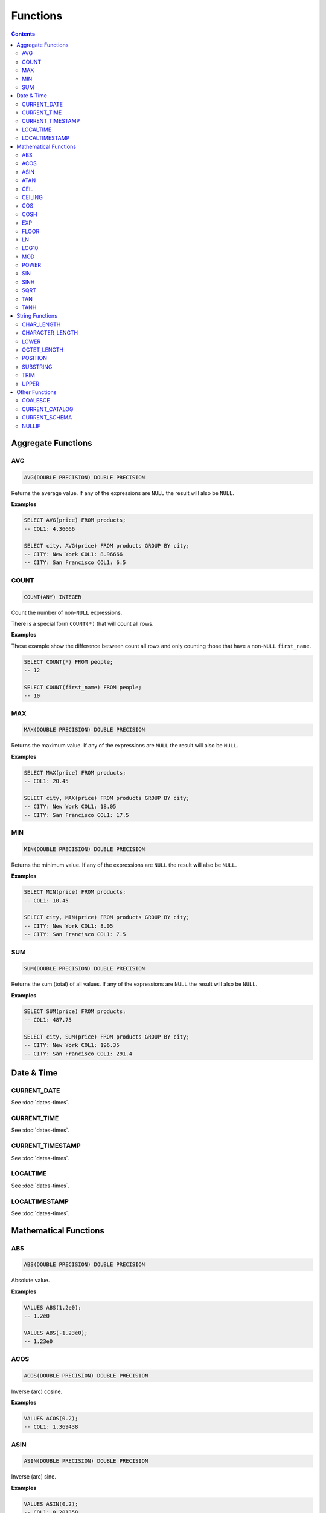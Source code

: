 Functions
=========

.. contents::

Aggregate Functions
-------------------

AVG
^^^

.. code-block:: sql

   AVG(DOUBLE PRECISION) DOUBLE PRECISION

Returns the average value. If any of the expressions are ``NULL`` the result
will also be ``NULL``.

**Examples**

.. code-block:: sql

  SELECT AVG(price) FROM products;
  -- COL1: 4.36666
  
  SELECT city, AVG(price) FROM products GROUP BY city;
  -- CITY: New York COL1: 8.96666
  -- CITY: San Francisco COL1: 6.5

COUNT
^^^^^

.. code-block:: sql

   COUNT(ANY) INTEGER

Count the number of non-``NULL`` expressions.

There is a special form ``COUNT(*)`` that will count all rows.

**Examples**

These example show the difference between count all rows and only counting those
that have a non-``NULL`` ``first_name``.

.. code-block:: sql

  SELECT COUNT(*) FROM people;
  -- 12
  
  SELECT COUNT(first_name) FROM people;
  -- 10

MAX
^^^

.. code-block:: sql

   MAX(DOUBLE PRECISION) DOUBLE PRECISION

Returns the maximum value. If any of the expressions are ``NULL`` the result
will also be ``NULL``.

**Examples**

.. code-block:: sql

  SELECT MAX(price) FROM products;
  -- COL1: 20.45
  
  SELECT city, MAX(price) FROM products GROUP BY city;
  -- CITY: New York COL1: 18.05
  -- CITY: San Francisco COL1: 17.5

MIN
^^^

.. code-block:: sql

   MIN(DOUBLE PRECISION) DOUBLE PRECISION

Returns the minimum value. If any of the expressions are ``NULL`` the result
will also be ``NULL``.

**Examples**

.. code-block:: sql

  SELECT MIN(price) FROM products;
  -- COL1: 10.45
  
  SELECT city, MIN(price) FROM products GROUP BY city;
  -- CITY: New York COL1: 8.05
  -- CITY: San Francisco COL1: 7.5

SUM
^^^

.. code-block:: sql

   SUM(DOUBLE PRECISION) DOUBLE PRECISION

Returns the sum (total) of all values. If any of the expressions are ``NULL``
the result will also be ``NULL``.

**Examples**

.. code-block:: sql

  SELECT SUM(price) FROM products;
  -- COL1: 487.75
  
  SELECT city, SUM(price) FROM products GROUP BY city;
  -- CITY: New York COL1: 196.35
  -- CITY: San Francisco COL1: 291.4

Date & Time
-----------

CURRENT_DATE
^^^^^^^^^^^^

See :doc:`dates-times`.

CURRENT_TIME
^^^^^^^^^^^^

See :doc:`dates-times`.

CURRENT_TIMESTAMP
^^^^^^^^^^^^^^^^^

See :doc:`dates-times`.

LOCALTIME
^^^^^^^^^

See :doc:`dates-times`.

LOCALTIMESTAMP
^^^^^^^^^^^^^^

See :doc:`dates-times`.

Mathematical Functions
----------------------

ABS
^^^

.. code-block:: sql

   ABS(DOUBLE PRECISION) DOUBLE PRECISION

Absolute value.

**Examples**

.. code-block:: sql

  VALUES ABS(1.2e0);
  -- 1.2e0
  
  VALUES ABS(-1.23e0);
  -- 1.23e0

ACOS
^^^^

.. code-block:: sql

   ACOS(DOUBLE PRECISION) DOUBLE PRECISION

Inverse (arc) cosine.

**Examples**

.. code-block:: sql

  VALUES ACOS(0.2);
  -- COL1: 1.369438

ASIN
^^^^

.. code-block:: sql

   ASIN(DOUBLE PRECISION) DOUBLE PRECISION

Inverse (arc) sine.

**Examples**

.. code-block:: sql

  VALUES ASIN(0.2);
  -- COL1: 0.201358

ATAN
^^^^

.. code-block:: sql

   ATAN(DOUBLE PRECISION) DOUBLE PRECISION

Inverse (arc) tangent.

**Examples**

.. code-block:: sql

  VALUES ATAN(0.2);
  -- COL1: 0.197396

CEIL
^^^^

.. code-block:: sql

   CEIL(DOUBLE PRECISION) DOUBLE PRECISION

Round up to the nearest integer.

**Examples**

.. code-block:: sql

  VALUES CEIL(3.7);
  -- COL1: 4

  VALUES CEIL(3.3);
  -- COL2: 4

  VALUES CEIL(-3.7);
  -- COL3: -3

  VALUES CEIL(-3.3);
  -- COL4: -3

  VALUES CEILING(3.7);
  -- COL1: 4

CEILING
^^^^^^^

.. code-block:: sql

   CEILING(DOUBLE PRECISION) DOUBLE PRECISION

``CEILING`` is an alias of ``CEIL``.

COS
^^^

.. code-block:: sql

   COS(DOUBLE PRECISION) DOUBLE PRECISION

Cosine.

**Examples**

.. code-block:: sql

  VALUES COS(1.2);
  -- COL1: 0.362358

COSH
^^^^

.. code-block:: sql

   COSH(DOUBLE PRECISION) DOUBLE PRECISION

Hyperbolic cosine.

**Examples**

.. code-block:: sql

  VALUES COSH(1.2);
  -- COL1: 1.810656

EXP
^^^

.. code-block:: sql

   EXP(DOUBLE PRECISION) DOUBLE PRECISION

Exponential.

**Examples**

.. code-block:: sql

  VALUES EXP(3.7);
  -- COL1: 40.447304

FLOOR
^^^^^

.. code-block:: sql

   FLOOR(DOUBLE PRECISION) DOUBLE PRECISION

Round down to the nearest integer.

**Examples**

.. code-block:: sql

  VALUES FLOOR(3.7);
  -- COL1: 3

  VALUES FLOOR(3.3);
  -- COL1: 3

  VALUES FLOOR(-3.7);
  -- COL1: -4

  VALUES FLOOR(-3.3);
  -- COL1: -4

LN
^^^

.. code-block:: sql

   LN(DOUBLE PRECISION) DOUBLE PRECISION

Natural logarithm (base e).

**Examples**

.. code-block:: sql

  VALUES LN(13.7);
  -- COL1: 2.617396

LOG10
^^^^^

.. code-block:: sql

   LOG10(DOUBLE PRECISION) DOUBLE PRECISION

Logarithm in base 10.

**Examples**

.. code-block:: sql

  VALUES LOG10(13.7);
  -- COL1: 1.136721

MOD
^^^

.. code-block:: sql

   MOD(DOUBLE PRECISION, DOUBLE PRECISION) DOUBLE PRECISION

Modulus.

**Examples**

.. code-block:: sql

  VALUES MOD(232, 3);
  -- COL1: 1

  VALUES MOD(10.7, 0.8);
  -- COL1: 0.3

POWER
^^^^^

.. code-block:: sql

   POWER(DOUBLE PRECISION, DOUBLE PRECISION) DOUBLE PRECISION

Power.

**Examples**

.. code-block:: sql

  VALUES POWER(3.7, 2.5);
  -- COL1: 26.333241

SIN
^^^

.. code-block:: sql

   SIN(DOUBLE PRECISION) DOUBLE PRECISION

Sine.

**Examples**

.. code-block:: sql

  VALUES SIN(1.2);
  -- COL1: 0.932039

SINH
^^^^

.. code-block:: sql

   SINH(DOUBLE PRECISION) DOUBLE PRECISION

Hyperbolic sine.

**Examples**

.. code-block:: sql

  VALUES SINH(1.2);
  -- COL1: 1.509461

SQRT
^^^^

.. code-block:: sql

   SQRT(DOUBLE PRECISION) DOUBLE PRECISION

Square root.

**Examples**

.. code-block:: sql

  VALUES SQRT(3.7);
  -- COL1: 1.923538

TAN
^^^

.. code-block:: sql

   TAN(DOUBLE PRECISION) DOUBLE PRECISION

Tangent.

**Examples**

.. code-block:: sql

  VALUES TAN(1.2);
  -- COL1: 2.572152

TANH
^^^^

.. code-block:: sql

   TANH(DOUBLE PRECISION) DOUBLE PRECISION

Hyperbolic tangent.

**Examples**

.. code-block:: sql

  VALUES TANH(1.2);
  -- COL1: 0.833655

String Functions
----------------

CHAR_LENGTH
^^^^^^^^^^^

.. code-block:: sql

   CHAR_LENGTH(CHARACTER VARYING) INTEGER

Returns the character length (multibyte chatracters are counted as a single
character).

.. code-block:: sql

  VALUES CHAR_LENGTH('😊£');
  -- COL1: 2

CHARACTER_LENGTH
^^^^^^^^^^^^^^^^

.. code-block:: sql

   CHARACTER_LENGTH(CHARACTER VARYING) INTEGER

``CHARACTER_LENGTH`` is an alias of ``CHAR_LENGTH``.

LOWER
^^^^^

.. code-block:: sql

   LOWER(CHARACTER VARYING) CHARACTER VARYING

Returns the input string converted to lower-case.

.. code-block:: sql

  VALUES LOWER('Hello');
  -- COL1: hello

OCTET_LENGTH
^^^^^^^^^^^^

.. code-block:: sql

   OCTET_LENGTH(CHARACTER VARYING) INTEGER

Returns the byte length (multibyte chatracters are ignored).

.. code-block:: sql

  VALUES OCTET_LENGTH('😊£');
  -- COL1: 6

POSITION
^^^^^^^^

.. code-block:: sql

   POSITION(CHARACTER VARYING IN CHARACTER VARYING) INTEGER

Returns the start of the left most (first) match of one string within another. 1
will be the smallest index on a match and 0 is returned if the substring does
not exist.

Matching is case-sensitive.

**Examples**

.. code-block:: sql

  VALUES POSITION('He' IN 'hello Hello');
  -- COL1: 7

  VALUES POSITION('xx' IN 'hello Hello');
  -- COL1: 0

SUBSTRING
^^^^^^^^^

``SUBSTRING`` can be constructed in several forms:

.. code-block:: text

   SUBSTRING(
     value
     FROM start_position
     [ FOR string_length ]
     [ USING { CHARACTERS | OCTETS } ]
   )

``start_position`` starts at 1 for the first character or byte. If
``start_position`` is out of bounds (either before the start or after the end)
the returned value will be empty.

If ``string_length`` is not provided, all characters or bytes until the end will
be included. Otherwise, only ``string_length`` will be included. If
``string_length`` goes beyond the end of the string it will only be used until
the end.

If ``CHARACTERS`` is specified the ``start_position`` and ``string_length`` will
count in characters (this works with multibyte characters) whereas ``OCTETS``
will strictly count in bytes. If ``USING`` is not provided, ``CHARACTERS`` will
be used.

.. code-block:: sql

  VALUES SUBSTRING('hello' FROM 2);
  -- COL1: ello

  VALUES SUBSTRING('hello' FROM 20);
  -- COL1:

  VALUES SUBSTRING('hello world' FROM 3 FOR 5);
  -- COL1: llo w

  VALUES SUBSTRING('Жabڣc' FROM 4 USING OCTETS);
  -- COL1: bڣc

TRIM
^^^^

``TRIM`` can be constructed in several forms:

.. code-block:: text

  TRIM(
    [ [ { LEADING | TRAILING | BOTH } ] [ trim_character ] FROM ]
    trim_source
  )

If ``LEADING``, ``TRAILING`` or ``BOTH`` is not provided, ``BOTH`` is used.

If ``trim_character`` is not provided, a space (`' '`) is used.

.. code-block:: sql

  VALUES TRIM('  hello world ');
  -- COL1: hello world

  VALUES TRIM('a' FROM 'aaababccaa');
  -- COL1: babcc

  VALUES TRIM(LEADING 'a' FROM 'aaababccaa');
  -- COL1: babccaa

  VALUES TRIM(TRAILING 'a' FROM 'aaababccaa');
  -- COL1: aaababcc

UPPER 
^^^^^

.. code-block:: sql

   UPPER(CHARACTER VARYING) CHARACTER VARYING

Returns the input string converted to upper-case.

.. code-block:: sql

  VALUES UPPER('Hello');
  -- COL1: HELLO

Other Functions
---------------

COALESCE
^^^^^^^^

.. code-block:: sql

   COALESCE(VALUE, ...)

``COALESCE`` returns the first value that is not ``NULL``. If all values are
``NULL`` then ``NULL`` is also returned.

.. code-block:: sql

  VALUES COALESCE(1, 2);
  -- COL1: 1

CURRENT_CATALOG
^^^^^^^^^^^^^^^

.. code-block:: sql

   CURRENT_CATALOG

``CURRENT_CATALOG`` always reflects the file name, only up to the first ``.``.
So, if the complete file path is ``/tmp/mydb.cool.vsql`` the ``CURRENT_CATALOG``
would be ``mydb``.

When using in-memory databases, the ``CURRENT_CATALOG`` will be ``:memory:``.

CURRENT_SCHEMA
^^^^^^^^^^^^^^

.. code-block:: sql

   CURRENT_SCHEMA

``CURRENT_SCHEMA`` reports the current schema. The current schema is where
objects (such as tables, sequences, etc) are located or created. The default
schema is ``PUBLIC``. The current schema can be changed with :doc:`set-schema`.

NULLIF
^^^^^^

.. code-block:: sql

   NULLIF(X, Y)

If ``X`` and ``Y`` are equal, ``NULL`` will be returned. Otherwise ``X`` is
returned.

``NULLIF`` is equivilent to:

.. code-block:: sql

  CASE WHEN X=Y THEN NULL ELSE X END

.. code-block:: sql

  VALUES NULLIF(123, 123);
  -- COL1: NULL
  
  VALUES NULLIF(123, 456);
  -- COL1: 123
